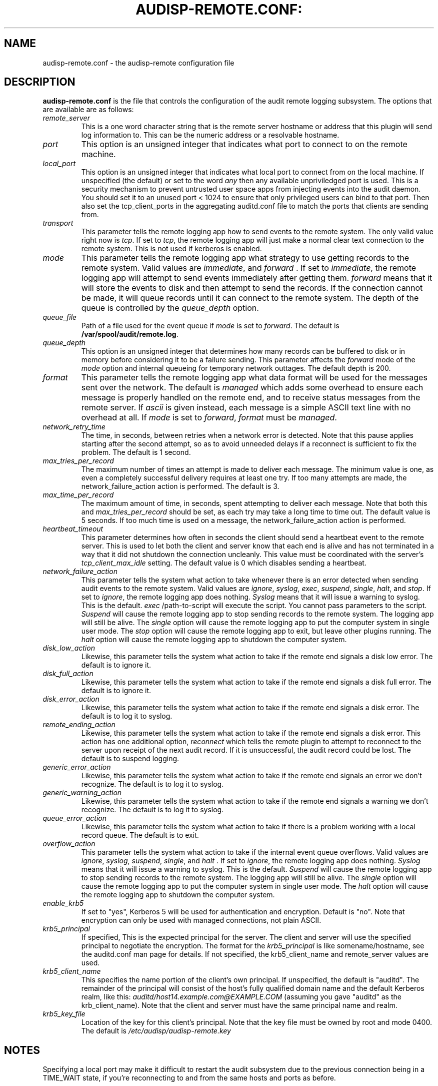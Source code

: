 .TH AUDISP-REMOTE.CONF: "5" "Mar 2011" "Red Hat" "System Administration Utilities"
.SH NAME
audisp-remote.conf \- the audisp-remote configuration file
.SH DESCRIPTION
\fBaudisp-remote.conf\fP is the file that controls the configuration of the audit remote logging subsystem. The options that are available are as follows:

.TP
.I remote_server
This is a one word character string that is the remote server hostname or address that this plugin will send log information to. This can be the numeric address or a resolvable hostname.
.TP
.I port
This option is an unsigned integer that indicates what port to connect to on the remote machine.
.TP
.I local_port
This option is an unsigned integer that indicates what local port to
connect from on the local machine.  If unspecified (the default) or
set to the word
.I any
then any available unpriviledged port is used. This is a security mechanism to prevent untrusted user space apps from injecting events into the audit daemon. You should set it to an unused port < 1024 to ensure that only privileged users can bind to that port. Then also set the tcp_client_ports in the aggregating auditd.conf file to match the ports that clients are sending from.
.TP
.I transport
This parameter tells the remote logging app how to send events to the remote system. The only valid value right now is
.IR tcp ".
If set to
.IR tcp ,
the remote logging app will just make a normal clear text connection to the remote system. This is not used if kerberos is enabled.
.TP
.I mode
This parameter tells the remote logging app what strategy to use getting records to the remote system. Valid values are
.IR immediate ", and " forward " .
If set to
.IR immediate ,
the remote logging app will attempt to send events immediately after getting them.
.I forward
means that it will store the events to disk and then attempt to send the records. If the connection cannot be made, it will queue records until it can connect to the remote system. The depth of the queue is controlled by the
.I queue_depth
option.
.TP
.I queue_file
Path of a file used for the event queue if
.I mode
is set to \fIforward\fP.  The default is \fB/var/spool/audit/remote.log\fP.
.TP
.I queue_depth
This option is an unsigned integer that determines how many records can be buffered to disk or in memory before considering it to be a failure sending. This parameter affects the
.I forward
mode of the
.I mode
option and internal queueing for temporary network outtages. The default depth is 200.
.TP
.I format
This parameter tells the remote logging app what data format will be
used for the messages sent over the network.  The default is
.I managed
which adds some overhead to ensure each message is properly handled on
the remote end, and to receive status messages from the remote server.
If
.I ascii
is given instead, each message is a simple ASCII text line with no
overhead at all.  If
.I mode
is set to \fIforward\fP,
.I format
must be \fImanaged\fP.
.TP
.I network_retry_time
The time, in seconds, between retries when a network error is
detected.  Note that this pause applies starting after the second
attempt, so as to avoid unneeded delays if a reconnect is sufficient
to fix the problem.  The default is 1 second.
.TP
.I max_tries_per_record
The maximum number of times an attempt is made to deliver each
message.  The minimum value is one, as even a completely successful
delivery requires at least one try.  If too many attempts are made,
the network_failure_action action is performed.  The default is 3.
.TP
.I max_time_per_record
The maximum amount of time, in seconds, spent attempting to deliver
each message.  Note that both this and
.I max_tries_per_record
should be set, as each try may take a long time to time out.  The
default value is 5 seconds.  If too much time is used on a message,
the network_failure_action action is performed.
.TP
.I heartbeat_timeout
This parameter determines how often in seconds the client should send a heartbeat event to the remote server. This is used to let both the client and server know that each end is alive and has not terminated in a way that it did not shutdown the connection uncleanly. This value must be coordinated with the server's
.I tcp_client_max_idle
setting. The default value is 0 which disables sending a heartbeat.
.TP
.I network_failure_action
This parameter tells the system what action to take whenever there is an error
detected when sending audit events to the remote system. Valid values are
.IR ignore ", " syslog ", " exec ", " suspend ", " single ", " halt ", and " stop .
If set to
.IR ignore ,
the remote logging app does nothing.
.I Syslog
means that it will issue a warning to syslog.  This is the default.
.I exec
/path-to-script will execute the script. You cannot pass parameters to the script.
.I Suspend
will cause the remote logging app to stop sending records to the remote system. The logging app will still be alive. The
.I single
option will cause the remote logging app to put the computer system in single user mode. The
.I stop
option will cause the remote logging app to exit, but leave other plugins running. The
.I halt
option will cause the remote logging app to shutdown the computer system.
.TP
.I disk_low_action
Likewise, this parameter tells the system what action to take if the
remote end signals a disk low error.  The default is to ignore it.
.TP
.I disk_full_action
Likewise, this parameter tells the system what action to take if the
remote end signals a disk full error.  The default is to ignore it.
.TP
.I disk_error_action
Likewise, this parameter tells the system what action to take if the
remote end signals a disk error.  The default is to log it to syslog.
.TP
.I remote_ending_action
Likewise, this parameter tells the system what action to take if the
remote end signals a disk error. This action has one additional option,
.I reconnect
which tells the remote plugin to attempt to reconnect to the server upon receipt of the next audit record. If it is unsuccessful, the audit record could be lost. The default is to suspend logging.
.TP
.I generic_error_action
Likewise, this parameter tells the system what action to take if the
remote end signals an error we don't recognize.  The default is to log
it to syslog.
.TP
.I generic_warning_action
Likewise, this parameter tells the system what action to take if the
remote end signals a warning we don't recognize.  The default is to
log it to syslog.
.TP
.I queue_error_action
Likewise, this parameter tells the system what action to take if there
is a problem working with a local record queue.  The default is to exit.
.TP
.I overflow_action
This parameter tells the system what action to take if the
internal event queue overflows. Valid values are
.IR ignore ", " syslog ", " suspend ", " single ", and " halt " .
If set to
.IR ignore ,
the remote logging app does nothing.
.I Syslog
means that it will issue a warning to syslog.  This is the default.
.I Suspend
will cause the remote logging app to stop sending records to the remote system. The logging app will still be alive. The
.I single
option will cause the remote logging app to put the computer system in single user mode. The
.I halt
option will cause the remote logging app to shutdown the computer system.
.TP
.I enable_krb5
If set to "yes", Kerberos 5 will be used for authentication and
encryption.  Default is "no".  Note that encryption can only be used
with managed connections, not plain ASCII.
.TP
.I krb5_principal
If specified, This is the expected principal for the server.  The
client and server will use the specified principal to negotiate the
encryption.  The format for the
.I krb5_principal
is like somename/hostname, see the auditd.conf man page for
details.  If not specified, the krb5_client_name and remote_server values
are used.
.TP
.I krb5_client_name
This specifies the name portion of the client's own principal.  If
unspecified, the default is "auditd".  The remainder of the principal
will consist of the host's fully qualified domain name and the default
Kerberos realm, like this:
.I auditd/host14.example.com@EXAMPLE.COM
(assuming you gave "auditd" as the krb_client_name).  Note that the
client and server must have the same principal name and realm.
.TP
.I krb5_key_file
Location of the key for this client's principal.
Note that the key file must be owned by root and mode 0400.
The default is
.I /etc/audisp/audisp-remote.key


.SH "NOTES"
Specifying a local port may make it difficult to restart the audit
subsystem due to the previous connection being in a TIME_WAIT state,
if you're reconnecting to and from the same hosts and ports as before.

The network failure logic works as follows: The first attempt to
deliver normally "just works".  If it doesn't, a second attempt is
immediately made, perhaps after reconnecting to the server.  If
the second attempt also fails,
.I audispd-remote
pauses for the configured time and tries again.  It continues to pause
and retry until either too many attempts have been made or the allowed
time expires.  Note that these times govern the maximum amount of time
the remote server is allowed in order to reboot, if you want to
maintain logging across a reboot.

.SH "SEE ALSO"
.BR audispd (8),
.BR audisp-remote(8),
.BR auditd.conf(5).
.SH AUTHOR
Steve Grubb

